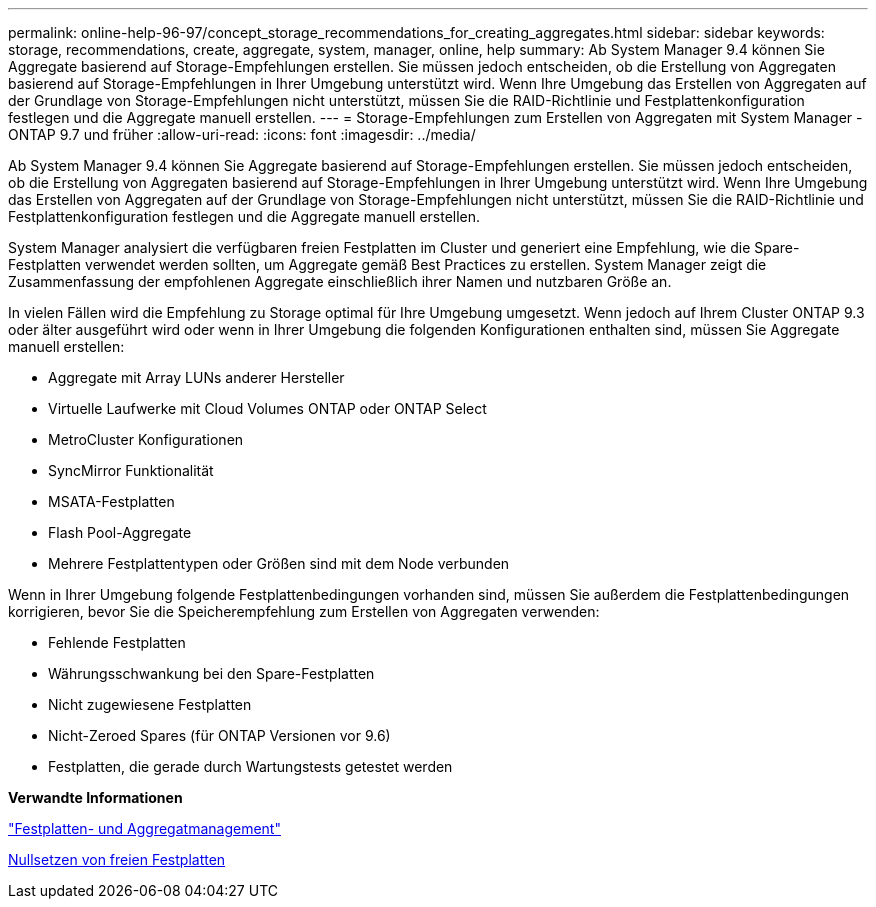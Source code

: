 ---
permalink: online-help-96-97/concept_storage_recommendations_for_creating_aggregates.html 
sidebar: sidebar 
keywords: storage, recommendations, create, aggregate, system, manager, online, help 
summary: Ab System Manager 9.4 können Sie Aggregate basierend auf Storage-Empfehlungen erstellen. Sie müssen jedoch entscheiden, ob die Erstellung von Aggregaten basierend auf Storage-Empfehlungen in Ihrer Umgebung unterstützt wird. Wenn Ihre Umgebung das Erstellen von Aggregaten auf der Grundlage von Storage-Empfehlungen nicht unterstützt, müssen Sie die RAID-Richtlinie und Festplattenkonfiguration festlegen und die Aggregate manuell erstellen. 
---
= Storage-Empfehlungen zum Erstellen von Aggregaten mit System Manager - ONTAP 9.7 und früher
:allow-uri-read: 
:icons: font
:imagesdir: ../media/


[role="lead"]
Ab System Manager 9.4 können Sie Aggregate basierend auf Storage-Empfehlungen erstellen. Sie müssen jedoch entscheiden, ob die Erstellung von Aggregaten basierend auf Storage-Empfehlungen in Ihrer Umgebung unterstützt wird. Wenn Ihre Umgebung das Erstellen von Aggregaten auf der Grundlage von Storage-Empfehlungen nicht unterstützt, müssen Sie die RAID-Richtlinie und Festplattenkonfiguration festlegen und die Aggregate manuell erstellen.

System Manager analysiert die verfügbaren freien Festplatten im Cluster und generiert eine Empfehlung, wie die Spare-Festplatten verwendet werden sollten, um Aggregate gemäß Best Practices zu erstellen. System Manager zeigt die Zusammenfassung der empfohlenen Aggregate einschließlich ihrer Namen und nutzbaren Größe an.

In vielen Fällen wird die Empfehlung zu Storage optimal für Ihre Umgebung umgesetzt. Wenn jedoch auf Ihrem Cluster ONTAP 9.3 oder älter ausgeführt wird oder wenn in Ihrer Umgebung die folgenden Konfigurationen enthalten sind, müssen Sie Aggregate manuell erstellen:

* Aggregate mit Array LUNs anderer Hersteller
* Virtuelle Laufwerke mit Cloud Volumes ONTAP oder ONTAP Select
* MetroCluster Konfigurationen
* SyncMirror Funktionalität
* MSATA-Festplatten
* Flash Pool-Aggregate
* Mehrere Festplattentypen oder Größen sind mit dem Node verbunden


Wenn in Ihrer Umgebung folgende Festplattenbedingungen vorhanden sind, müssen Sie außerdem die Festplattenbedingungen korrigieren, bevor Sie die Speicherempfehlung zum Erstellen von Aggregaten verwenden:

* Fehlende Festplatten
* Währungsschwankung bei den Spare-Festplatten
* Nicht zugewiesene Festplatten
* Nicht-Zeroed Spares (für ONTAP Versionen vor 9.6)
* Festplatten, die gerade durch Wartungstests getestet werden


*Verwandte Informationen*

https://docs.netapp.com/us-en/ontap/disks-aggregates/index.html["Festplatten- und Aggregatmanagement"]

xref:task_zeroing_disks.adoc[Nullsetzen von freien Festplatten]
